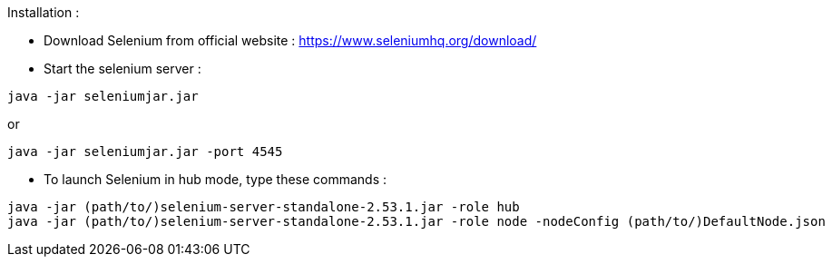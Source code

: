 Installation :

* Download Selenium from official website : https://www.seleniumhq.org/download/
* Start the selenium server :
--------------------------------------
java -jar seleniumjar.jar
--------------------------------------
or
--------------------------------------
java -jar seleniumjar.jar -port 4545
--------------------------------------
* To launch Selenium in hub  mode, type these commands :
--------------------------------------
java -jar (path/to/)selenium-server-standalone-2.53.1.jar -role hub
java -jar (path/to/)selenium-server-standalone-2.53.1.jar -role node -nodeConfig (path/to/)DefaultNode.json
--------------------------------------
